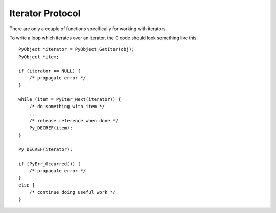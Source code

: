 .. highlightlang:: c

.. _iterator:

Iterator Protocol
=================

There are only a couple of functions specifically for working with iterators.

.. cfunction:: int PyIter_Check(PyObject *o)

   Return true if the object *o* supports the iterator protocol.


.. cfunction:: PyObject* PyIter_Next(PyObject *o)

   Return the next value from the iteration *o*.  If the object is an iterator,
   this retrieves the next value from the iteration, and returns *NULL* with no
   exception set if there are no remaining items.  If the object is not an
   iterator, :exc:`TypeError` is raised, or if there is an error in retrieving the
   item, returns *NULL* and passes along the exception.

To write a loop which iterates over an iterator, the C code should look
something like this::

   PyObject *iterator = PyObject_GetIter(obj);
   PyObject *item;

   if (iterator == NULL) {
       /* propagate error */
   }

   while (item = PyIter_Next(iterator)) {
       /* do something with item */
       ...
       /* release reference when done */
       Py_DECREF(item);
   }

   Py_DECREF(iterator);

   if (PyErr_Occurred()) {
       /* propagate error */
   }
   else {
       /* continue doing useful work */
   }
